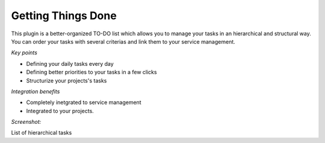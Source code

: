 
Getting Things Done
-------------------

This plugin is a better-organized TO-DO list which allows you to manage your tasks in an hierarchical and structural way. You can order your tasks with several criterias and link them to your service management. 

*Key points*

* Defining your daily tasks every day
* Defining better priorities to your tasks in a few clicks
* Structurize your projects's tasks

*Integration benefits*

* Completely inetgrated to service management
* Integrated to your projects.

*Screenshot:*

List of hierarchical tasks


